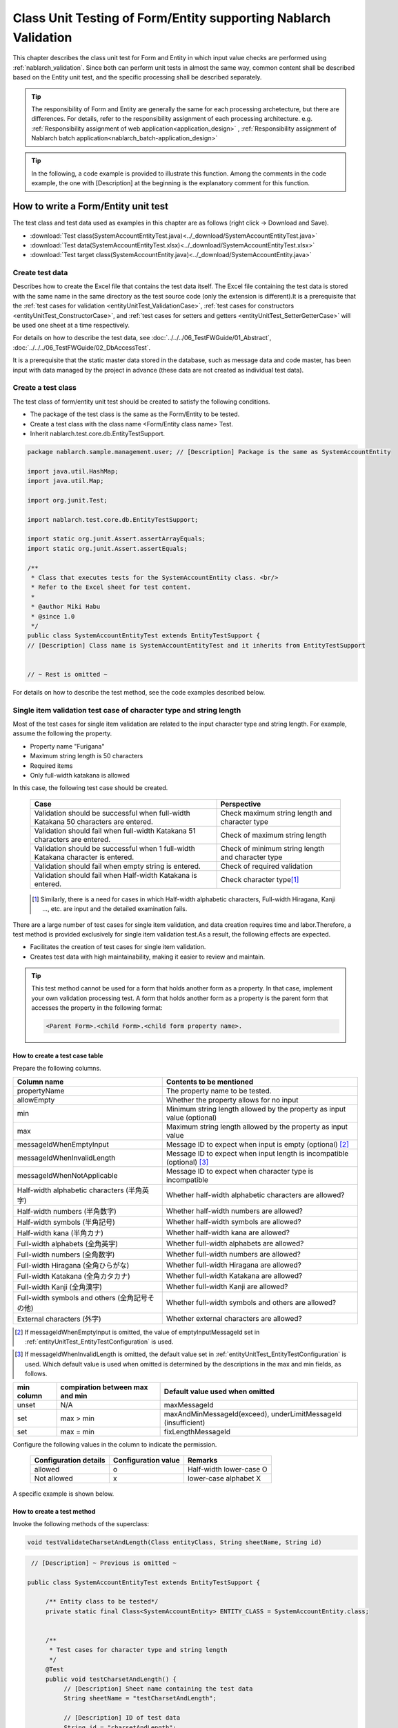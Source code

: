 .. _entityUnitTest:

====================================================================
Class Unit Testing of Form/Entity supporting Nablarch Validation
====================================================================
This chapter describes the class unit test for Form and Entity in which input value checks are performed using :ref:`nablarch_validation`.
Since both can perform unit tests in almost the same way, common content shall be described based on the Entity unit test, and the specific processing shall be described separately.

.. tip::
   The responsibility of Form and Entity are generally the same for each processing archetecture, but there are differences. For details, refer to the responsibility assignment of each processing architecture.
   e.g. :ref:`Responsibility assignment of web application<application_design>` , :ref:`Responsibility assignment of Nablarch batch application<nablarch_batch-application_design>`

.. tip::
   In the following, a code example is provided to illustrate this function.
   Among the comments in the code example, the one with [Description] at the beginning is the explanatory comment for this function.

-------------------------------------
How to write a Form/Entity unit test
-------------------------------------
The test class and test data used as examples in this chapter are as follows (right click -> Download and Save).

* :download:`Test class(SystemAccountEntityTest.java)<../_download/SystemAccountEntityTest.java>`
* :download:`Test data(SystemAccountEntityTest.xlsx)<../_download/SystemAccountEntityTest.xlsx>`
* :download:`Test target class(SystemAccountEntity.java)<../_download/SystemAccountEntity.java>`

Create test data
==================
Describes how to create the Excel file that contains the test data itself. The Excel file containing the test data is stored with the same name in the same directory as the test source code (only the extension is different).\
It is a prerequisite that the
\ :ref:`test cases for validation <entityUnitTest_ValidationCase>`,
\ :ref:`test cases for constructors <entityUnitTest_ConstructorCase>`, and
\ :ref:`test cases for setters and getters <entityUnitTest_SetterGetterCase>`
will be used one sheet at a time respectively.

For details on how to describe the test data, see \ :doc:`../../../06_TestFWGuide/01_Abstract`\ , \ :doc:`../../../06_TestFWGuide/02_DbAccessTest`\.

It is a prerequisite that the static master data stored in the database, such as message data and code master,
has been input with data managed by the project in advance (these data are not created as individual test data).

Create a test class
====================
The test class of form/entity unit test should be created to satisfy the following conditions.

* The package of the test class is the same as the Form/Entity to be tested.
* Create a test class with the class name <Form/Entity class name> Test.
* Inherit nablarch.test.core.db.EntityTestSupport.

.. code-block:: java

   package nablarch.sample.management.user; // [Description] Package is the same as SystemAccountEntity

   import java.util.HashMap;
   import java.util.Map;

   import org.junit.Test;

   import nablarch.test.core.db.EntityTestSupport;

   import static org.junit.Assert.assertArrayEquals;
   import static org.junit.Assert.assertEquals;

   /**
    * Class that executes tests for the SystemAccountEntity class. <br/>
    * Refer to the Excel sheet for test content.
    *
    * @author Miki Habu
    * @since 1.0
    */
   public class SystemAccountEntityTest extends EntityTestSupport {
   // [Description] Class name is SystemAccountEntityTest and it inherits from EntityTestSupport
   

   // ~ Rest is omitted ~


For details on how to describe the test method, see the code examples described below.

.. _entityUnitTest_ValidationCase:

Single item validation test case of character type and string length
=====================================================================

Most of the test cases for single item validation are related to the input character type and string length. \
For example, assume the following the property.

* Property name "Furigana"
* Maximum string length is 50 characters
* Required items
* Only full-width katakana is allowed

In this case, the following test case should be created.

 =================================================================================== =========================
 Case                                                                                 Perspective
 =================================================================================== =========================
 Validation should be successful when full-width Katakana 50 characters are entered.   Check maximum string length and character type
 Validation should fail when full-width Katakana 51 characters are entered.            Check of maximum string length
 Validation should be successful when 1 full-width Katakana character is entered.      Check of minimum string length and character type
 Validation should fail when empty string is entered.                                  Check of required validation
 Validation should fail when Half-width Katakana is entered.                           Check character type\ [#]_\
 =================================================================================== =========================

\ 
 
 .. [#] Similarly, there is a need for cases in which Half-width alphabetic characters, Full-width Hiragana, Kanji ..., etc. are input and the detailed examination fails.

There are a large number of test cases for single item validation, and data creation requires time and labor.\
Therefore, a test method is provided exclusively for single item validation test.As a result, the following effects are expected.

* Facilitates the creation of test cases for single item validation.
* Creates test data with high maintainability, making it easier to review and maintain.


.. tip::
   This test method cannot be used for a form that holds another form as a property. In that case, implement your own validation processing test.
   A form that holds another form as a property is the parent form that accesses the property in the following format:
   
   .. code-block:: none
   
      <Parent Form>.<child Form>.<child form property name>.


How to create a test case table
--------------------------------

Prepare the following columns.

+-----------------------------------------------+--------------------------------------------------------------------------------------------------------------+
| Column name                                   | Contents to be mentioned                                                                                     |
+===============================================+==============================================================================================================+
|propertyName                                   |The property name to be tested.                                                                               |
+-----------------------------------------------+--------------------------------------------------------------------------------------------------------------+
|allowEmpty                                     |Whether the property allows for no input                                                                      |
+-----------------------------------------------+--------------------------------------------------------------------------------------------------------------+
|         min                                   |Minimum string length allowed by the property                                                                 |
|                                               |as input value (optional)                                                                                     |
+-----------------------------------------------+--------------------------------------------------------------------------------------------------------------+
|         max                                   |Maximum string length allowed by the property as input value                                                  |
+-----------------------------------------------+--------------------------------------------------------------------------------------------------------------+
|messageIdWhenEmptyInput                        |Message ID to expect when input is empty (optional) \ [#]_\                                                   |
+-----------------------------------------------+--------------------------------------------------------------------------------------------------------------+
|messageIdWhenInvalidLength                     |Message ID to expect when input length is incompatible (optional) \ [#]_\                                     |
+-----------------------------------------------+--------------------------------------------------------------------------------------------------------------+
|messageIdWhenNotApplicable                     |Message ID to expect when character type is incompatible                                                      |
+-----------------------------------------------+--------------------------------------------------------------------------------------------------------------+
|Half-width alphabetic characters (半角英字)    |Whether half-width alphabetic characters are allowed?                                                         |
+-----------------------------------------------+--------------------------------------------------------------------------------------------------------------+
|Half-width numbers (半角数字)                  |Whether half-width numbers are allowed?                                                                       |
+-----------------------------------------------+--------------------------------------------------------------------------------------------------------------+
|Half-width symbols (半角記号)                  |Whether half-width symbols are allowed?                                                                       |
+-----------------------------------------------+--------------------------------------------------------------------------------------------------------------+
|Half-width kana (半角カナ)                     |Whether half-width kana are allowed?                                                                          |
+-----------------------------------------------+--------------------------------------------------------------------------------------------------------------+
|Full-width alphabets (全角英字)                |Whether full-width alphabets are allowed?                                                                     |
+-----------------------------------------------+--------------------------------------------------------------------------------------------------------------+
|Full-width numbers (全角数字)                  |Whether full-width numbers are allowed?                                                                       |
+-----------------------------------------------+--------------------------------------------------------------------------------------------------------------+
|Full-width Hiragana (全角ひらがな)             |Whether full-width Hiragana are allowed?                                                                      |
+-----------------------------------------------+--------------------------------------------------------------------------------------------------------------+
|Full-width Katakana (全角カタカナ)             |Whether full-width Katakana are allowed?                                                                      |
+-----------------------------------------------+--------------------------------------------------------------------------------------------------------------+
|Full-width Kanji (全角漢字)                    |Whether full-width Kanji are allowed?                                                                         |
+-----------------------------------------------+--------------------------------------------------------------------------------------------------------------+
|Full-width symbols and others (全角記号その他) |Whether full-width symbols and others are allowed?                                                            |
+-----------------------------------------------+--------------------------------------------------------------------------------------------------------------+
|External characters (外字)                     |Whether external characters are allowed?                                                                      |
+-----------------------------------------------+--------------------------------------------------------------------------------------------------------------+

.. [#] If messageIdWhenEmptyInput is omitted, the value of emptyInputMessageId set in :ref:`entityUnitTest_EntityTestConfiguration` is used.

\

.. [#] If messageIdWhenInvalidLength is omitted, the default value set in :ref:`entityUnitTest_EntityTestConfiguration` is used. Which default value is used when omitted is determined by the descriptions in the max and min fields, as follows.

+--------------+---------------------------------+---------------------------------------------------------------+
| min column   | compiration between max and min | Default value used when omitted                               |
+==============+=================================+===============================================================+
| unset        | N/A                             | maxMessageId                                                  |
+--------------+---------------------------------+---------------------------------------------------------------+
| set          | max > min                       | maxAndMinMessageId(exceed), underLimitMessageId (insufficient)|
+--------------+---------------------------------+---------------------------------------------------------------+
| set          | max = min                       | fixLengthMessageId                                            |
+--------------+---------------------------------+---------------------------------------------------------------+


Configure the following values in the column to indicate the permission.

 ====================== =================== ========================
 Configuration details  Configuration value   Remarks
 ====================== =================== ========================
 allowed                   o                Half-width lower-case O
 Not allowed               x                lower-case alphabet X
 ====================== =================== ========================


A specific example is shown below.

.. image:: ../_image/entityUnitTest_CharsetAndLengthExample.png
   :scale: 100



How to create a test method
----------------------------

 
Invoke the following methods of the superclass:

.. code-block:: java

   void testValidateCharsetAndLength(Class entityClass, String sheetName, String id)


\ 

.. code-block:: java

   // [Description] ~ Previous is omitted ~

  public class SystemAccountEntityTest extends EntityTestSupport {
    
       /** Entity class to be tested*/
       private static final Class<SystemAccountEntity> ENTITY_CLASS = SystemAccountEntity.class;


       /**
        * Test cases for character type and string length
        */
       @Test
       public void testCharsetAndLength() {
            // [Description] Sheet name containing the test data
            String sheetName = "testCharsetAndLength";        

            // [Description] ID of test data
            String id = "charsetAndLength";

            // [Description] Test execution
            testValidateCharsetAndLength(ENTITY_CLASS, sheetName, id);
       }


       // [Description] ~ Rest is omitted ~



When this method is executed, the test is executed for each row of test data from the following perspectives.

+---------------------------+--------------------------------+-----------------------------------------------------------+
| Perspective               |Input value                     | Remarks                                                   |
+===========================+================================+===========================================================+
| Character type            |Half-width alphabetic characters| | Consists of a string of length described                |
+---------------------------+--------------------------------+ | in the character type max (maximum string length) field |
| Character type            |Half-width numbers              |                                                           |
+---------------------------+--------------------------------+                                                           |
| Character type            |Half-width numbers              |                                                           |
+---------------------------+--------------------------------+                                                           |
| Character type            |Half-width symbols              |                                                           |
+---------------------------+--------------------------------+                                                           |
| Character type            |Half-width kana                 |                                                           |
+---------------------------+--------------------------------+                                                           |
| Character type            |Full-width alphabets            |                                                           |
+---------------------------+--------------------------------+                                                           |
| Character type            |Full-width numbers              |                                                           |
+---------------------------+--------------------------------+                                                           |
| Character type            |Full-width Hiragana             |                                                           |
+---------------------------+--------------------------------+                                                           |
| Character type            |Full-width Katakana             |                                                           |
+---------------------------+--------------------------------+                                                           |
| Character type            |Full-width Kanji                |                                                           |
+---------------------------+--------------------------------+                                                           |
| Character type            |Full-width symbols and others   |                                                           |
+---------------------------+--------------------------------+                                                           |
| Character type            |External characters             |                                                           |
+---------------------------+--------------------------------+-----------------------------------------------------------+
| Not entered               |Empty character                 | | Zero-length string                                      |
+---------------------------+--------------------------------+-----------------------------------------------------------+
| Minimum string            |Minimum string-length string    | | The minimum character string input value                |
+---------------------------+--------------------------------+ | consists of the character type marked with o            |
| Maximum string            |Maximum string length string    | | If the min field is omitted, the test for insufficient  |
+---------------------------+--------------------------------+ | string length is not performed.                         |
| String length insufficient|Minimum string length -1 string |                                                           |
+---------------------------+--------------------------------+                                                           |
| String length exceeded    |Maximum string length +1 string |                                                           |
+---------------------------+--------------------------------+-----------------------------------------------------------+



Other single item validation test cases
========================================

Most of the single item validation can be tested using the single item validation test cases for character type and string length mentioned above, \
but some validation is not covered.
For example, the range validation for numerical input items is possible.


A simple test system has also been prepared for such single item validation.
By describing a pair of one input value and expected message ID for each property,
it is possible to test the single item validation using any value.


.. tip::
   This test method cannot be used for a form that holds another form as a property.In that case, implement your own validation processing test.
   A form that holds another form as a property is the parent form that accesses the property in the following format:
   
   .. code-block:: none
   
      <Parent Form>.<child Form>.<child form property name>.


How to create a test case table
--------------------------------

Prepare the following columns.

+-----------------------------+-----------------------------------------------------+
| Column name                 | Contents to be mentioned                            |
+=============================+=====================================================+
|propertyName                 |The property name to be tested.                      |
+-----------------------------+-----------------------------------------------------+
|case                         |Brief description of the test case                   |
+-----------------------------+-----------------------------------------------------+
|input1\ [#]_                 |Input value [#]_                                     |
+-----------------------------+-----------------------------------------------------+
|messageId                    |Message ID that is expected to be generated when the |
|                             |above input value is used for single item validation |
|                             |(blank space if no validation error is expected).    |
+-----------------------------+-----------------------------------------------------+


.. [#] When specifying multiple parameters for a single key, add columns such as input2 and input3.

\

.. [#] Input values can be created efficiently using the \ :ref:`special_notation_in_cell`\  notation.

A specific example is shown below.

.. image:: ../_image/entityUnitTest_singleValidationDataExample.png
   :scale: 70


How to create a test method
----------------------------

 
Invoke the following methods of the superclass:

.. code-block:: java

   void testSingleValidation(Class entityClass, String sheetName, String id)




.. code-block:: java

 // [Description] ~ Previous is omitted ~

 public class SystemAccountEntityTest extends EntityTestSupport {
    
      /** Entity class to be tested*/
      private static final Class<SystemAccountEntity> ENTITY_CLASS = SystemAccountEntity.class;

      /**
       * Single item validation test case of character type and string length
       */
      // [Description] ~ Middle is omitted ~

      /**							  
       * Test cases for single item validation (not listed above)		  
       */							  
      @Test						  
      public void testSingleValidation() {		  
          String sheetName = "testSingleValidation";	  
          String id = "singleValidation";			  
          testSingleValidation(ENTITY_CLASS, sheetName, id);
      }                                                     


       // [Description] ~ Rest is omitted ~


Test case for validation method
====================================

In the single item validation test mentioned above, the annotation given to the setter method of the entity is tested for correctness, \
and the validation method \ [#]_\ implemented in the entity is not executed.

Therefore, a separate test must be created
if you implement your own validation method in the entity.



.. [#] Static method with ``@ValidateFor``\  annotation.


Create a test case table
------------------------

* ID is fixed to "testShots".
* Prepare the following columns.

 +------------------------------------+-----------------------------------------------------------+
 | Column name                        | Contents to be mentioned                                  |
 +====================================+===========================================================+
 | title                              | Title of the test case                                    |
 +------------------------------------+-----------------------------------------------------------+
 | description                        | Brief description of the test case                        |
 +------------------------------------+-----------------------------------------------------------+
 | expectedMessageId\ *ｎ* \ [#]_\    | Expected message (\ *ｎ*\ is a sequential number from 1)  |
 +------------------------------------+-----------------------------------------------------------+
 | propertyName\ *ｎ*                 | Expected property (\ *ｎ*\ is a sequential number from 1) |
 +------------------------------------+-----------------------------------------------------------+

.. [#]  When multiple messages are expected, add more numerical values such as expectedMessageId2 and propertyName2 on the right.

* Create an input parameter table

  * ID is fixed to "params".
  * Enter the input parameters\ [#]_ \ corresponding to the above test case table, one row at a time.

\

    .. [#] Using the notation \ :ref:`special_notation_in_cell`\, input values can be created efficiently.

\

    A specific example is shown below.

    .. image:: ../_image/entityUnitTest_validationTestData.png
      :scale: 70


Create test cases and test data
--------------------------------


.. _entityUnitTest_ValidationMethodSpecifyNormal:


Check for validation target
~~~~~~~~~~~~~~~~~~~~~~~~~~~

When the properties to be validated are specified (see \ :ref:`nablarch_validation`\), \
create a case to check whether they are correctly specified.


Prepare data that will cause an error in each single item validation for all properties.\
If the specification of the properties to be validated are correct, only the properties to be validated should undergo single item validation.\
Therefore, the names of all properties to be validated, and the message ID when a single item validation error occurs for each property are entered as expected values.\


.. tip::
 If a property for validation is accidentally omitted from the validation target, \
 the message ID assertion will fail since the expected message is not output. \
 Also, if a property that is not a target for validation accidentally becomes a target for validation, \
 single item validation will fail due to invalid input value and an unexpected message is output. \
 As a result, validation target errors can be detected.


The property name of all properties for validation and the single item validation error message ID \
of those properties are listed in the test case table.

.. image:: ../_image/entityUnitTest_ValidationPropTestCases.png
 :scale: 70


The values that result in single item validation errors for all the properties are listed in the input parameters table.


.. image:: ../_image/entityUnitTest_ValidationPropParams.png
 :scale: 68


.. tip::

   When creating a test case or test data for the Form unit test, \
   specifying another **property of another Form that is held in the property** may be required. \
   In this case, it can be specified as follows.
   
   * Example code for Form
   
   .. code-block:: java
   
     public class SampleForm {

         /** System user */
         private SystemUserEntity systemUser;

         /** Telephone number array */
         private UserTelEntity[] userTelArray;
     
         // [Description] Omitted except for properties
     
     }

   * How to specify the Form property being held (when specifying SystemUserEntity.userId)
   
   .. code-block:: none
   
      sampleForm.systemUser.userId

   * How to specify the property of the Form array element (when specifying the property of the first UserTelEntity array element)
   
   .. code-block:: none
   
      sampleForm.userTelArray[0].telNoArea



Validation between items
~~~~~~~~~~~~~~~~~~~~~~~~

Create a case to confirm communications other than the validation target specification that is performed by the \ :ref:`entityUnitTest_ValidationMethodSpecifyNormal`
validation method, such as validation between items.

In the figure below, a normal case is created for the validation method "newPassword and confirmPassword are the same".

.. image:: ../_image/entityUnitTest_RelationalValidation.png
 :scale: 100


How to create a test method
----------------------------

The test cases created so far and the test methods that use the data are shown below. \
Validation tests can be performed for different Entities simply by changing the variable contents of the following code.

.. code-block:: java

    // ~ Previous is omitted ~

    /** Entity class to be tested*/
    private static final Class<SystemAccountEntity> ENTITY_CLASS = SystemAccountEntity.class;

    // ~ Middle is omitted ~
    /**
     * {@link SystemAccountEntity#validateForRegisterUser(nablarch.core.validation.ValidationContext)} test.
     */
    @Test
    public void testValidateForRegisterUser() {
        // Execution of validation
        String sheetName = "testValidateForRegisterUser";
        String validateFor = "registerUser";
        testValidateAndConvert(ENTITY_CLASS, sheetName, validateFor);
    }

   // ~ Rest is omitted ~



.. _entityUnitTest_ConstructorCase:

Test case for constructor
==================================

In the test for constructors, create a case to check whether the value specified in the argument is set correctly in the property.\
At this time, the target properties are all the properties defined in Entity.\
For the test data, prepare the property name, the data to be set for it, and the expected value (data to be compared with the value obtained by the getter).

In the figure below, values have been specified for each property as follows.
When the constructor is given a combination of these values, the test checks whether each property is configured to the specified value (Can the expected value be obtained by calling the getter).

In the actual test code, setting of value to the constructor and checking of the value are performed in the method provided by the automated test framework.
For more information, see :ref:`test code<test-constructor-java-label>`.


.. tip::
   
   Since the Entity is automatically generated, a constructor that is not used in the application may be generated. \
   In that case, make sure to test the constructor with the Entity unit test since it cannot be tested with the request unit test.
   
   On the other hand, only a constructor used in the application is created in the case of a general Form.\
   Therefore, the constructor can be tested with the request unit test.\
   Thus, for a general Form, the constructor need not be tested with the class unit test.

Definition to Excel
--------------------
.. image:: ../_image/entityUnitTest_Constructor.png
    :scale: 80

Test contents of the above configuration values (excerpt)

=============== ============================== ================================================
Property        Value set to the constructor   Expected value (value obtained from the getter)
=============== ============================== ================================================
userId          userid                         userid
loginId         loginid                        loginid
password        password                       password
=============== ============================== ================================================

.. _test-constructor-java-label:

The following test methods use this data:

.. code-block:: java

   // [Description] ~ Previous is omitted ~

   public class SystemAccountEntityTest extends EntityTestSupport {

        /** Constructor test */
        @Test
        public void testConstructor() {
            Class<?> entityClass = SystemAccountEntity.class;
            String sheetName = "testAccessor";
            String id = "testConstructor";
            testConstructorAndGetter(entityClass, sheetName, id);
        }

   }


.. _testConstructorAndGetter-note-label:

.. tip::

  There are restrictions on the type (class) of properties that can be tested with testConstructorAndGetter.
  If the property does not correspond to the following types (class), the constructor and getter in each test class must be explicitly called to test it.


  * String and String array
  * BigDecimal and BigDecimal array
  * java.util.Date and java.util.Date array (write in yyyy-MM-dd format or yyyy-MM-dd HH:mm:ss format to excel)
  * Class with valueOf(String) method and its array class (ex: Integer or Long, java.sql.Date or java.sql.Timestamp etc.)

  Examples of individual test execution methods are given below.
  This example assumes that Form has the property ``users`` of type ``List<String>``.

    * Example of data description to Excel

      .. image:: ../_image/entityUnitTest_ConstructorOther.png
        :scale: 80

    

    * Test code example

      .. code-block:: java

       /** Constructor test */
       @Test
       public void testConstructor() {
           // [Description]
           // The items that can be commonly tested are tested by using testConstructorAndGetter.
           Class<?> entityClass = SystemAccountEntity.class;
           String sheetName = "testAccessor";
           String id = "testConstructor";
           testConstructorAndGetter(entityClass, sheetName, id);

           // [Description]
           // The items that cannot be tested commonly are tested individually.

           // [Description]
           // getParamMap is called to acquire the test data of properties to be tested individually.
           // (If there are multiple properties for testing, getListParamMapis used.)
           Map<String, String[]> data = getParamMap(sheetName, "testConstructorOther");

           // [Description] Convert Map<String, String[]> to Map<String, Object>, which is the argument of the Entity's constructor
           Map<String, Object> params = new HashMap<String, Object>();
           params.put("users", Arrays.asList(data.get("set")));

           // [Description] Generate Entity with Map<String, Object> generated above as the argument.
           SystemAccountEntity entity = new SystemAccountEntity(params);

           // [Description] Call getter and confirm that the expected value is returned.
           assertEquals(entity.getUsers(), Arrays.asList(data.get("get")));

       }




.. _entityUnitTest_SetterGetterCase:

Test cases for setters and getters
===================================

Refer to :ref:`entityUnitTest_SetterGetterCase_BeanValidation` .

\

.. _entityUnitTest_EntityTestConfiguration:

Automated test framework configuration values
=============================================

Describes the initial value configuration required when executing :ref:`entityUnitTest_ValidationCase`\.


Configuration items list
------------------------

Use ``nablarch.test.core.entity.EntityTestConfiguration``\, \
and configure the following values in the component configuration file (all items required).

+------------------------+---------------------------------------------------------------------------------------+
|Configuration item name |Description                                                                            |
+========================+=======================================================================================+
|maxMessageId            |Message ID when the maximum string length is exceeded                                  |
+------------------------+---------------------------------------------------------------------------------------+
|maxAndMinMessageId      |Message ID outside the range of the maximum and minimum string length (variable length)|
+------------------------+---------------------------------------------------------------------------------------+
|fixLengthMessageId      |Message ID outside the range of the maximum and minimum string length (fixed length)   |
+------------------------+---------------------------------------------------------------------------------------+
|underLimitMessageId     |Message ID when the string length is insufficient                                      |
+------------------------+---------------------------------------------------------------------------------------+
|emptyInputMessageId     |Message ID when there is no input                                                      |
+------------------------+---------------------------------------------------------------------------------------+
|characterGenerator      |String generation class \ [#]_\                                                        |
+------------------------+---------------------------------------------------------------------------------------+

.. [#]
 Specify the implementation class of ``nablarch.test.core.util.generator.CharacterGenerator``\.
 This class generates input values for the test.
 Normally, you can use\ ``nablarch.test.core.util.generator.BasicJapaneseCharacterGenerator``\.


The set message ID matches the value set in the validator.

(See the example described below)


Example of component configuration file description
----------------------------------------------------

An example of a component configuration file description when the following setting values are used is shown below.

**[Component configuration file of the validation class]**

.. code-block:: xml

    <property name="validators">
      <list>
        <component class="nablarch.core.validation.validator.RequiredValidator">
          <property name="messageId" value="MSG00010"/>
        </component>
        <component class="nablarch.core.validation.validator.LengthValidator">
          <property name="maxMessageId" value="MSG00011"/>
          <property name="maxAndMinMessageId" value="MSG00011"/>
          <property name="fixLengthMessageId" value="MSG00023"/>
        </component>
        <!-- Omitted -->
    </property>


**[Component configuration file of the test]**

.. code-block:: xml
 
  <!-- Entity test configuration -->
  <component name="entityTestConfiguration" class="nablarch.test.core.entity.EntityTestConfiguration">
    <property name="maxMessageId"        value="MSG00011"/>
    <property name="maxAndMinMessageId"  value="MSG00011"/>
    <property name="fixLengthMessageId"  value="MSG00023"/>
    <property name="underLimitMessageId" value="MSG00011"/>
    <property name="emptyInputMessageId" value="MSG00010"/>
    <property name="characterGenerator">
      <component name="characterGenerator"
                 class="nablarch.test.core.util.generator.BasicJapaneseCharacterGenerator"/>
    </property>
  </component>
